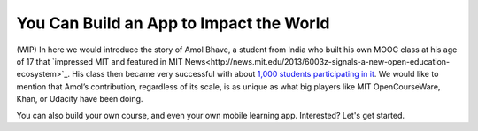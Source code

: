 You Can Build an App to Impact the World
========================================

(WIP) In here we would introduce the story of Amol Bhave, a student from India who built his own MOOC class at his age of 17 that `impressed MIT and featured in MIT News<http://news.mit.edu/2013/6003z-signals-a-new-open-education-ecosystem>`_. His class then became very successful with about `1,000 students participating in it <http://blog.edx.org/amol-bhave>`_. We would like to mention that Amol’s contribution, regardless of its scale, is as unique as what big players like MIT OpenCourseWare, Khan, or Udacity have been doing.

You can also build your own course, and even your own mobile learning app. Interested? Let's get started.
